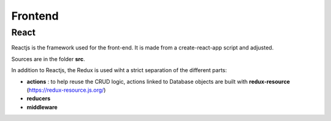 ################################
Frontend
################################

*****************************************
React
*****************************************

Reactjs is the framework used for the front-end.
It is made from a create-react-app script and adjusted.

Sources are in the folder **src**.

In addition to Reactjs, the Redux is used wiht a strict separation of the different parts:

* **actions** : to help reuse the CRUD logic, actions linked to Database objects are built with **redux-resource** (https://redux-resource.js.org/)
* **reducers**
* **middleware**
